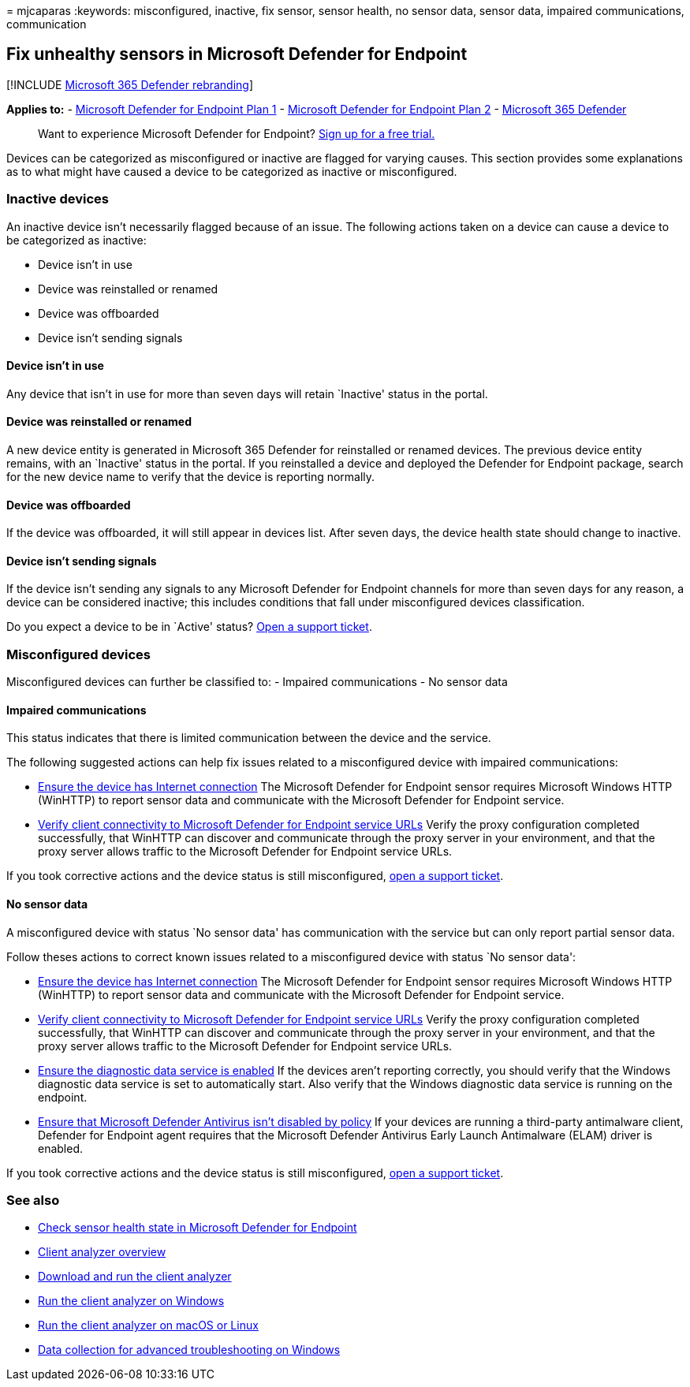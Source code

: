 = 
mjcaparas
:keywords: misconfigured, inactive, fix sensor, sensor health, no sensor
data, sensor data, impaired communications, communication

== Fix unhealthy sensors in Microsoft Defender for Endpoint

{empty}[!INCLUDE link:../../includes/microsoft-defender.md[Microsoft 365
Defender rebranding]]

*Applies to:* -
https://go.microsoft.com/fwlink/?linkid=2154037[Microsoft Defender for
Endpoint Plan 1] -
https://go.microsoft.com/fwlink/?linkid=2154037[Microsoft Defender for
Endpoint Plan 2] -
https://go.microsoft.com/fwlink/?linkid=2118804[Microsoft 365 Defender]

____
Want to experience Microsoft Defender for Endpoint?
https://signup.microsoft.com/create-account/signup?products=7f379fee-c4f9-4278-b0a1-e4c8c2fcdf7e&ru=https://aka.ms/MDEp2OpenTrial?ocid=docs-wdatp-fixsensor-abovefoldlink[Sign
up for a free trial.]
____

Devices can be categorized as misconfigured or inactive are flagged for
varying causes. This section provides some explanations as to what might
have caused a device to be categorized as inactive or misconfigured.

=== Inactive devices

An inactive device isn’t necessarily flagged because of an issue. The
following actions taken on a device can cause a device to be categorized
as inactive:

* Device isn’t in use
* Device was reinstalled or renamed
* Device was offboarded
* Device isn’t sending signals

==== Device isn’t in use

Any device that isn’t in use for more than seven days will retain
`Inactive' status in the portal.

==== Device was reinstalled or renamed

A new device entity is generated in Microsoft 365 Defender for
reinstalled or renamed devices. The previous device entity remains, with
an `Inactive' status in the portal. If you reinstalled a device and
deployed the Defender for Endpoint package, search for the new device
name to verify that the device is reporting normally.

==== Device was offboarded

If the device was offboarded, it will still appear in devices list.
After seven days, the device health state should change to inactive.

==== Device isn’t sending signals

If the device isn’t sending any signals to any Microsoft Defender for
Endpoint channels for more than seven days for any reason, a device can
be considered inactive; this includes conditions that fall under
misconfigured devices classification.

Do you expect a device to be in `Active' status?
https://support.microsoft.com/getsupport?wf=0&tenant=ClassicCommercial&oaspworkflow=start_1.0.0.0&locale=en-us&supportregion=en-us&pesid=16055&ccsid=636206786382823561[Open
a support ticket].

=== Misconfigured devices

Misconfigured devices can further be classified to: - Impaired
communications - No sensor data

==== Impaired communications

This status indicates that there is limited communication between the
device and the service.

The following suggested actions can help fix issues related to a
misconfigured device with impaired communications:

* link:troubleshoot-onboarding.md#troubleshoot-onboarding-issues-on-the-device[Ensure
the device has Internet connection] The Microsoft Defender for Endpoint
sensor requires Microsoft Windows HTTP (WinHTTP) to report sensor data
and communicate with the Microsoft Defender for Endpoint service.
* link:configure-proxy-internet.md#verify-client-connectivity-to-microsoft-defender-for-endpoint-service-urls[Verify
client connectivity to Microsoft Defender for Endpoint service URLs]
Verify the proxy configuration completed successfully, that WinHTTP can
discover and communicate through the proxy server in your environment,
and that the proxy server allows traffic to the Microsoft Defender for
Endpoint service URLs.

If you took corrective actions and the device status is still
misconfigured,
https://go.microsoft.com/fwlink/?LinkID=761093&clcid=0x409[open a
support ticket].

==== No sensor data

A misconfigured device with status `No sensor data' has communication
with the service but can only report partial sensor data.

Follow theses actions to correct known issues related to a misconfigured
device with status `No sensor data':

* link:troubleshoot-onboarding.md#troubleshoot-onboarding-issues-on-the-device[Ensure
the device has Internet connection] The Microsoft Defender for Endpoint
sensor requires Microsoft Windows HTTP (WinHTTP) to report sensor data
and communicate with the Microsoft Defender for Endpoint service.
* link:configure-proxy-internet.md#verify-client-connectivity-to-microsoft-defender-for-endpoint-service-urls[Verify
client connectivity to Microsoft Defender for Endpoint service URLs]
Verify the proxy configuration completed successfully, that WinHTTP can
discover and communicate through the proxy server in your environment,
and that the proxy server allows traffic to the Microsoft Defender for
Endpoint service URLs.
* link:troubleshoot-onboarding.md#ensure-the-diagnostics-service-is-enabled[Ensure
the diagnostic data service is enabled] If the devices aren’t reporting
correctly, you should verify that the Windows diagnostic data service is
set to automatically start. Also verify that the Windows diagnostic data
service is running on the endpoint.
* link:troubleshoot-onboarding.md#ensure-that-microsoft-defender-antivirus-is-not-disabled-by-a-policy[Ensure
that Microsoft Defender Antivirus isn’t disabled by policy] If your
devices are running a third-party antimalware client, Defender for
Endpoint agent requires that the Microsoft Defender Antivirus Early
Launch Antimalware (ELAM) driver is enabled.

If you took corrective actions and the device status is still
misconfigured,
https://go.microsoft.com/fwlink/?LinkID=761093&clcid=0x409[open a
support ticket].

=== See also

* link:check-sensor-status.md[Check sensor health state in Microsoft
Defender for Endpoint]
* link:overview-client-analyzer.md[Client analyzer overview]
* link:download-client-analyzer.md[Download and run the client analyzer]
* link:run-analyzer-windows.md[Run the client analyzer on Windows]
* link:run-analyzer-macos-linux.md[Run the client analyzer on macOS or
Linux]
* link:data-collection-analyzer.md[Data collection for advanced
troubleshooting on Windows]
